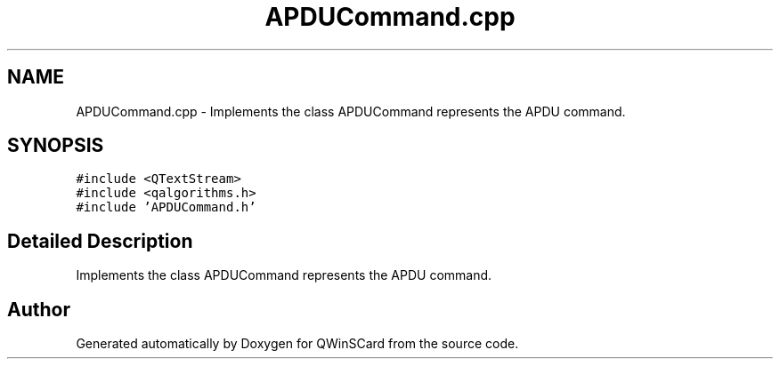 .TH "APDUCommand.cpp" 3 "Tue Nov 22 2016" "QWinSCard" \" -*- nroff -*-
.ad l
.nh
.SH NAME
APDUCommand.cpp \- Implements the class APDUCommand represents the APDU command\&.  

.SH SYNOPSIS
.br
.PP
\fC#include <QTextStream>\fP
.br
\fC#include <qalgorithms\&.h>\fP
.br
\fC#include 'APDUCommand\&.h'\fP
.br

.SH "Detailed Description"
.PP 
Implements the class APDUCommand represents the APDU command\&. 


.SH "Author"
.PP 
Generated automatically by Doxygen for QWinSCard from the source code\&.
